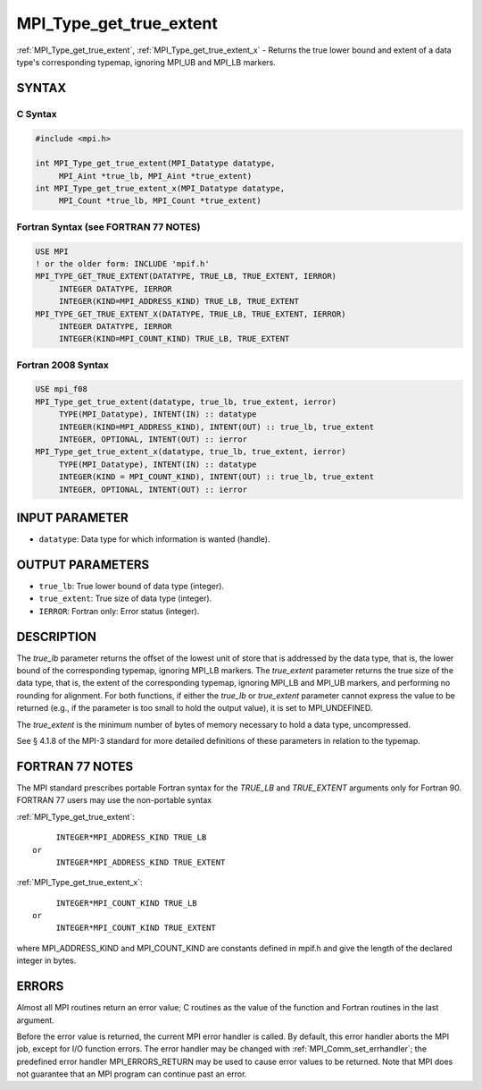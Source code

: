 .. _mpi_type_get_true_extent:


MPI_Type_get_true_extent
========================

.. include_body

:ref:`MPI_Type_get_true_extent`, :ref:`MPI_Type_get_true_extent_x` - Returns
the true lower bound and extent of a data type's corresponding typemap,
ignoring MPI_UB and MPI_LB markers.


SYNTAX
------


C Syntax
^^^^^^^^

.. code-block:: c

   #include <mpi.h>

   int MPI_Type_get_true_extent(MPI_Datatype datatype,
   	MPI_Aint *true_lb, MPI_Aint *true_extent)
   int MPI_Type_get_true_extent_x(MPI_Datatype datatype,
   	MPI_Count *true_lb, MPI_Count *true_extent)


Fortran Syntax (see FORTRAN 77 NOTES)
^^^^^^^^^^^^^^^^^^^^^^^^^^^^^^^^^^^^^

.. code-block:: fortran

   USE MPI
   ! or the older form: INCLUDE 'mpif.h'
   MPI_TYPE_GET_TRUE_EXTENT(DATATYPE, TRUE_LB, TRUE_EXTENT, IERROR)
   	INTEGER	DATATYPE, IERROR
   	INTEGER(KIND=MPI_ADDRESS_KIND) TRUE_LB, TRUE_EXTENT
   MPI_TYPE_GET_TRUE_EXTENT_X(DATATYPE, TRUE_LB, TRUE_EXTENT, IERROR)
   	INTEGER	DATATYPE, IERROR
   	INTEGER(KIND=MPI_COUNT_KIND) TRUE_LB, TRUE_EXTENT


Fortran 2008 Syntax
^^^^^^^^^^^^^^^^^^^

.. code-block:: fortran

   USE mpi_f08
   MPI_Type_get_true_extent(datatype, true_lb, true_extent, ierror)
   	TYPE(MPI_Datatype), INTENT(IN) :: datatype
   	INTEGER(KIND=MPI_ADDRESS_KIND), INTENT(OUT) :: true_lb, true_extent
   	INTEGER, OPTIONAL, INTENT(OUT) :: ierror
   MPI_Type_get_true_extent_x(datatype, true_lb, true_extent, ierror)
   	TYPE(MPI_Datatype), INTENT(IN) :: datatype
   	INTEGER(KIND = MPI_COUNT_KIND), INTENT(OUT) :: true_lb, true_extent
   	INTEGER, OPTIONAL, INTENT(OUT) :: ierror


INPUT PARAMETER
---------------
* ``datatype``: Data type for which information is wanted (handle).

OUTPUT PARAMETERS
-----------------
* ``true_lb``: True lower bound of data type (integer).
* ``true_extent``: True size of data type (integer).
* ``IERROR``: Fortran only: Error status (integer).

DESCRIPTION
-----------

The *true_lb* parameter returns the offset of the lowest unit of store
that is addressed by the data type, that is, the lower bound of the
corresponding typemap, ignoring MPI_LB markers. The *true_extent*
parameter returns the true size of the data type, that is, the extent of
the corresponding typemap, ignoring MPI_LB and MPI_UB markers, and
performing no rounding for alignment. For both functions, if either the
*true_lb* or *true_extent* parameter cannot express the value to be
returned (e.g., if the parameter is too small to hold the output value),
it is set to MPI_UNDEFINED.

The *true_extent* is the minimum number of bytes of memory necessary to
hold a data type, uncompressed.

See § 4.1.8 of the MPI-3 standard for more detailed definitions of these
parameters in relation to the typemap.


FORTRAN 77 NOTES
----------------

The MPI standard prescribes portable Fortran syntax for the *TRUE_LB*
and *TRUE_EXTENT* arguments only for Fortran 90. FORTRAN 77 users may
use the non-portable syntax

:ref:`MPI_Type_get_true_extent`:

::

        INTEGER*MPI_ADDRESS_KIND TRUE_LB
   or
        INTEGER*MPI_ADDRESS_KIND TRUE_EXTENT

:ref:`MPI_Type_get_true_extent_x`:

::

        INTEGER*MPI_COUNT_KIND TRUE_LB
   or
        INTEGER*MPI_COUNT_KIND TRUE_EXTENT

where MPI_ADDRESS_KIND and MPI_COUNT_KIND are constants defined in
mpif.h and give the length of the declared integer in bytes.


ERRORS
------

Almost all MPI routines return an error value; C routines as the value
of the function and Fortran routines in the last argument.

Before the error value is returned, the current MPI error handler is
called. By default, this error handler aborts the MPI job, except for
I/O function errors. The error handler may be changed with
:ref:`MPI_Comm_set_errhandler`; the predefined error handler MPI_ERRORS_RETURN
may be used to cause error values to be returned. Note that MPI does not
guarantee that an MPI program can continue past an error.
